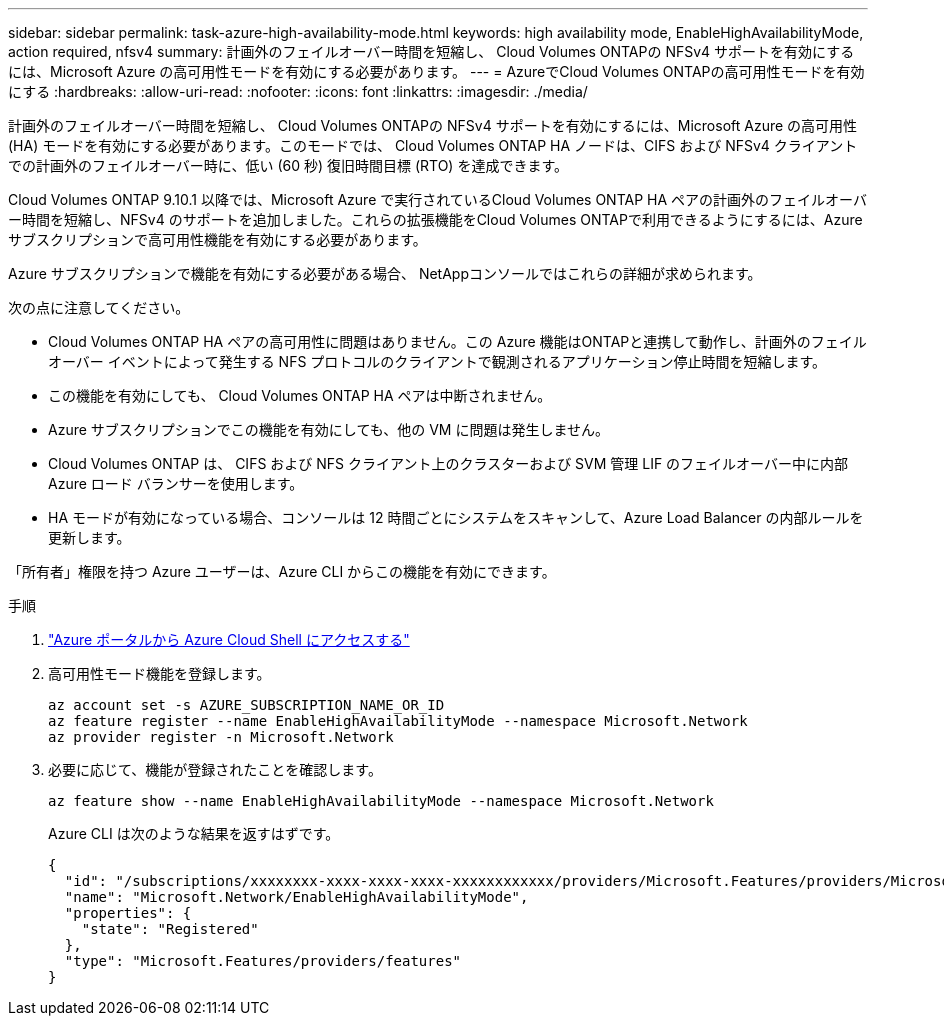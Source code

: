 ---
sidebar: sidebar 
permalink: task-azure-high-availability-mode.html 
keywords: high availability mode, EnableHighAvailabilityMode, action required, nfsv4 
summary: 計画外のフェイルオーバー時間を短縮し、 Cloud Volumes ONTAPの NFSv4 サポートを有効にするには、Microsoft Azure の高可用性モードを有効にする必要があります。 
---
= AzureでCloud Volumes ONTAPの高可用性モードを有効にする
:hardbreaks:
:allow-uri-read: 
:nofooter: 
:icons: font
:linkattrs: 
:imagesdir: ./media/


[role="lead"]
計画外のフェイルオーバー時間を短縮し、 Cloud Volumes ONTAPの NFSv4 サポートを有効にするには、Microsoft Azure の高可用性 (HA) モードを有効にする必要があります。このモードでは、 Cloud Volumes ONTAP HA ノードは、CIFS および NFSv4 クライアントでの計画外のフェイルオーバー時に、低い (60 秒) 復旧時間目標 (RTO) を達成できます。

Cloud Volumes ONTAP 9.10.1 以降では、Microsoft Azure で実行されているCloud Volumes ONTAP HA ペアの計画外のフェイルオーバー時間を短縮し、NFSv4 のサポートを追加しました。これらの拡張機能をCloud Volumes ONTAPで利用できるようにするには、Azure サブスクリプションで高可用性機能を有効にする必要があります。

Azure サブスクリプションで機能を有効にする必要がある場合、 NetAppコンソールではこれらの詳細が求められます。

次の点に注意してください。

* Cloud Volumes ONTAP HA ペアの高可用性に問題はありません。この Azure 機能はONTAPと連携して動作し、計画外のフェイルオーバー イベントによって発生する NFS プロトコルのクライアントで観測されるアプリケーション停止時間を短縮します。
* この機能を有効にしても、 Cloud Volumes ONTAP HA ペアは中断されません。
* Azure サブスクリプションでこの機能を有効にしても、他の VM に問題は発生しません。
* Cloud Volumes ONTAP は、 CIFS および NFS クライアント上のクラスターおよび SVM 管理 LIF のフェイルオーバー中に内部 Azure ロード バランサーを使用します。
* HA モードが有効になっている場合、コンソールは 12 時間ごとにシステムをスキャンして、Azure Load Balancer の内部ルールを更新します。


「所有者」権限を持つ Azure ユーザーは、Azure CLI からこの機能を有効にできます。

.手順
. https://docs.microsoft.com/en-us/azure/cloud-shell/quickstart["Azure ポータルから Azure Cloud Shell にアクセスする"^]
. 高可用性モード機能を登録します。
+
[source, azurecli]
----
az account set -s AZURE_SUBSCRIPTION_NAME_OR_ID
az feature register --name EnableHighAvailabilityMode --namespace Microsoft.Network
az provider register -n Microsoft.Network
----
. 必要に応じて、機能が登録されたことを確認します。
+
[source, azurecli]
----
az feature show --name EnableHighAvailabilityMode --namespace Microsoft.Network
----
+
Azure CLI は次のような結果を返すはずです。

+
[listing]
----
{
  "id": "/subscriptions/xxxxxxxx-xxxx-xxxx-xxxx-xxxxxxxxxxxx/providers/Microsoft.Features/providers/Microsoft.Network/features/EnableHighAvailabilityMode",
  "name": "Microsoft.Network/EnableHighAvailabilityMode",
  "properties": {
    "state": "Registered"
  },
  "type": "Microsoft.Features/providers/features"
}
----

